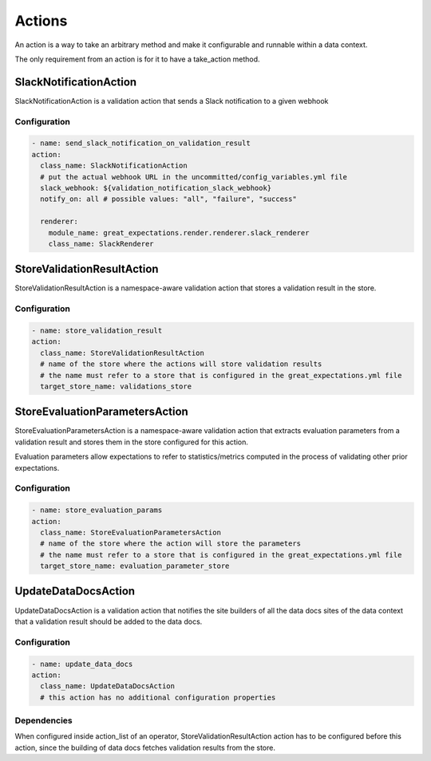 .. _actions:

================================================================================
Actions
================================================================================

An action is a way to take an arbitrary method and make it configurable and runnable within a data context.

The only requirement from an action is for it to have a take_action method.


SlackNotificationAction
------------------------

SlackNotificationAction is a validation action that sends a Slack notification to a given webhook

Configuration
~~~~~~~~~~~~~

.. code-block:: yaml

    - name: send_slack_notification_on_validation_result
    action:
      class_name: SlackNotificationAction
      # put the actual webhook URL in the uncommitted/config_variables.yml file
      slack_webhook: ${validation_notification_slack_webhook}
      notify_on: all # possible values: "all", "failure", "success"

      renderer:
        module_name: great_expectations.render.renderer.slack_renderer
        class_name: SlackRenderer


StoreValidationResultAction
-----------

StoreValidationResultAction is a namespace-aware validation action that stores a validation result
in the store.

Configuration
~~~~~~~~~~~~~

.. code-block:: yaml

    - name: store_validation_result
    action:
      class_name: StoreValidationResultAction
      # name of the store where the actions will store validation results
      # the name must refer to a store that is configured in the great_expectations.yml file
      target_store_name: validations_store


StoreEvaluationParametersAction
-------------------------------------

StoreEvaluationParametersAction is a namespace-aware validation action that
extracts evaluation parameters from a validation result and stores them in the store
configured for this action.

Evaluation parameters allow expectations to refer to statistics/metrics computed
in the process of validating other prior expectations.

Configuration
~~~~~~~~~~~~~

.. code-block:: yaml

    - name: store_evaluation_params
    action:
      class_name: StoreEvaluationParametersAction
      # name of the store where the action will store the parameters
      # the name must refer to a store that is configured in the great_expectations.yml file
      target_store_name: evaluation_parameter_store

UpdateDataDocsAction
--------------------

UpdateDataDocsAction is a validation action that
notifies the site builders of all the data docs sites of the data context
that a validation result should be added to the data docs.

Configuration
~~~~~~~~~~~~~

.. code-block:: yaml

    - name: update_data_docs
    action:
      class_name: UpdateDataDocsAction
      # this action has no additional configuration properties


Dependencies
~~~~~~~~~~~~

When configured inside action_list of an operator, StoreValidationResultAction action has to be configured before this action,
since the building of data docs fetches validation results from the store.


